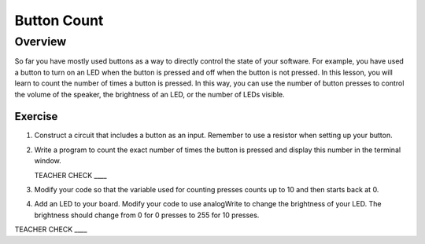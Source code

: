 Button Count
=============

Overview
--------

So far you have mostly used buttons as a way to directly control the state of your software. For example, you have used a button to turn on an LED when the button is pressed and off when the button is not pressed. In this lesson, you will learn to count the number of times a button is pressed. In this way, you can use the number of button presses to control the volume of the speaker, the brightness of an LED, or the number of LEDs visible.

Exercise
~~~~~~~~

#. Construct a circuit that includes a button as an input. Remember to use a resistor when setting up your button. 

#. Write a program to count the exact number of times the button is pressed and display this number in the terminal window.

   TEACHER CHECK \_\_\_\_

#. Modify your code so that the variable used for counting presses counts up to 10 and then starts back at 0. 

#. Add an LED to your board. Modify your code to use analogWrite to change the brightness of your LED. The brightness should change from 0 for 0 presses to 255 for 10 presses.

TEACHER CHECK \_\_\_\_
